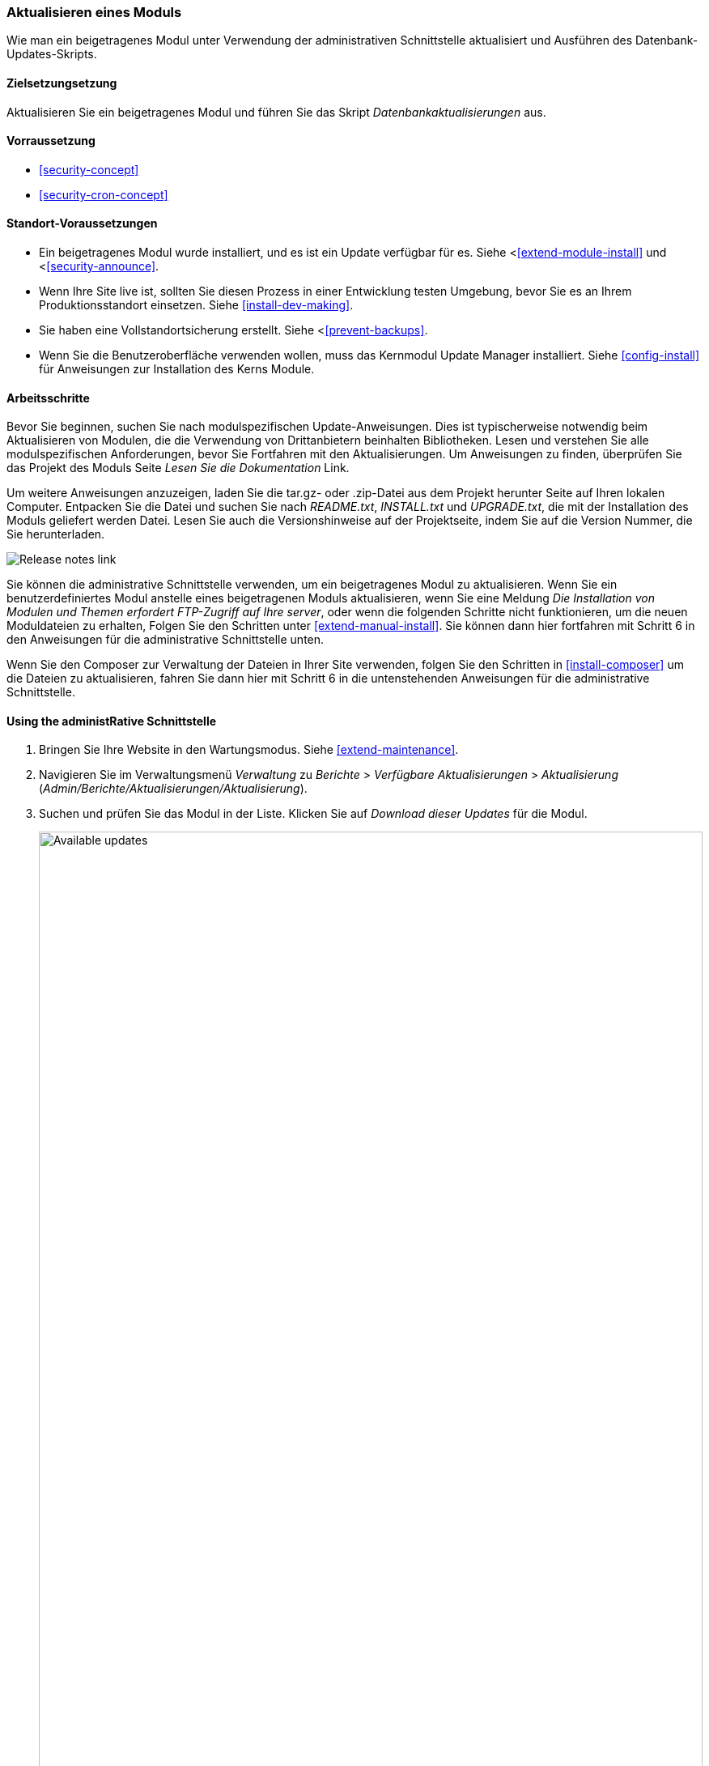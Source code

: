 [[security-update-module]]

=== Aktualisieren eines Moduls

[role="summary"]
Wie man ein beigetragenes Modul unter Verwendung der administrativen Schnittstelle aktualisiert und
Ausführen des Datenbank-Updates-Skripts.

(((Module,updating)))
(((Security update,applying)))
(((Contributed module,updating)))

==== Zielsetzungsetzung

Aktualisieren Sie ein beigetragenes Modul und führen Sie das Skript _Datenbankaktualisierungen_ aus.

==== Vorraussetzung

* <<security-concept>>
* <<security-cron-concept>>

==== Standort-Voraussetzungen

* Ein beigetragenes Modul wurde installiert, und es ist ein Update verfügbar für
es. Siehe <<<extend-module-install>> und <<<security-announce>>.

* Wenn Ihre Site live ist, sollten Sie diesen Prozess in einer Entwicklung testen
Umgebung, bevor Sie es an Ihrem Produktionsstandort einsetzen. Siehe
<<install-dev-making>>.

* Sie haben eine Vollstandortsicherung erstellt. Siehe <<<prevent-backups>>.

* Wenn Sie die Benutzeroberfläche verwenden wollen, muss das Kernmodul Update Manager
installiert. Siehe <<config-install>> für Anweisungen zur Installation des Kerns
Module.

==== Arbeitsschritte

Bevor Sie beginnen, suchen Sie nach modulspezifischen Update-Anweisungen. Dies ist
typischerweise notwendig beim Aktualisieren von Modulen, die die Verwendung von Drittanbietern beinhalten
Bibliotheken. Lesen und verstehen Sie alle modulspezifischen Anforderungen, bevor Sie
Fortfahren mit den Aktualisierungen. Um Anweisungen zu finden, überprüfen Sie das Projekt des Moduls
Seite _Lesen Sie die Dokumentation_ Link.

Um weitere Anweisungen anzuzeigen, laden Sie die tar.gz- oder .zip-Datei aus dem Projekt herunter
Seite auf Ihren lokalen Computer. Entpacken Sie die Datei und suchen Sie nach _README.txt_,
_INSTALL.txt_ und _UPGRADE.txt_, die mit der Installation des Moduls geliefert werden
Datei. Lesen Sie auch die Versionshinweise auf der Projektseite, indem Sie auf die Version
Nummer, die Sie herunterladen.

// Downloads section of the Admin Toolbar project page on drupal.org.
image:images/security-update-module-release-notes.png["Release notes link"]

Sie können die administrative Schnittstelle verwenden, um ein beigetragenes Modul zu aktualisieren. Wenn Sie
ein benutzerdefiniertes Modul anstelle eines beigetragenen Moduls aktualisieren, wenn Sie eine
Meldung _Die Installation von Modulen und Themen erfordert FTP-Zugriff auf Ihre
server_, oder wenn die folgenden Schritte nicht funktionieren, um die neuen Moduldateien zu erhalten,
Folgen Sie den Schritten unter <<extend-manual-install>>. Sie können dann hier fortfahren mit
Schritt 6 in den Anweisungen für die administrative Schnittstelle unten.

Wenn Sie den Composer zur Verwaltung der Dateien in Ihrer Site verwenden, folgen Sie den Schritten
in <<install-composer>> um die Dateien zu aktualisieren, fahren Sie dann hier mit Schritt 6 in
die untenstehenden Anweisungen für die administrative Schnittstelle.

==== Using the administRative Schnittstelle

. Bringen Sie Ihre Website in den Wartungsmodus. Siehe <<extend-maintenance>>.

. Navigieren Sie im Verwaltungsmenü _Verwaltung_ zu _Berichte_ >
_Verfügbare Aktualisierungen_ > _Aktualisierung_ (_Admin/Berichte/Aktualisierungen/Aktualisierung_).

. Suchen und prüfen Sie das Modul in der Liste. Klicken Sie auf _Download dieser Updates_ für die
Modul.
+
--
// Update page for theme (admin/reports/updates/update).
image:images/security-update-module-updates.png["Available updates",width="100%"]
--

. Klicken Sie auf _Fortsetzen_.

. Klicken Sie auf _Aktualisierungen der Datenbank ausführen_. Wenn Sie die neuen Moduldateien manuell bezogen haben,
Beginnen Sie mit diesem Schritt und erreichen Sie die Datenbank-Updates-Seite, indem Sie die URL eingeben
_example.com/update.php_ in Ihrem Browser.

. Klicken Sie auf _Fortsetzen_ und wenden Sie alle Aktualisierungen an. Die Datenbank-Update-Skripte werden
ausgeführt.

. Klicken Sie auf _Verwaltungsseiten_, um zum Verwaltungsabschnitt Ihres
Standort.

. Schalten Sie Ihre Website aus dem Wartungsmodus. Siehe <<extend-maintenance>>.

. Löschen Sie den Cache (siehe <<<prevent-cache-clear>>).

==== Erweitern Sie Ihr Verständnis

* Überprüfen Sie das Website-Protokoll (siehe <<<prevent-log>>), sobald die Aktualisierungen abgeschlossen sind.
um auf Fehler zu prüfen.

* <<security-update-theme>>

//===== Verwandte Konzepte

==== Videos

// Video from Drupalize.Me.
video::https://www.youtube-nocookie.com/embed/wxWW-lPQ_Pc[title="Updating a Module"]

==== Zusätzliche Ressourcen

https://www.drupal.org/node/250790[_Drupal.org_ Community-Dokumentationsseite "Aktualisierung von Modulen"]


*Mitwirkende*

Adaptiert von https://www.drupal.org/u/batigolix[Boris Doesborgh], und
https://www.drupal.org/u/hey_germano[Sarah Deutsch] unter
https://www.advomatic.com[Advomatisch], von
https://www.drupal.org/node/250790["Updating modules"], copyright 2000 - copyright_upper_year by
die einzelnen Beitragszahler zur
https://www.drupal.org/documentation[Dokumentation der Drupal-Gemeinschaft].
